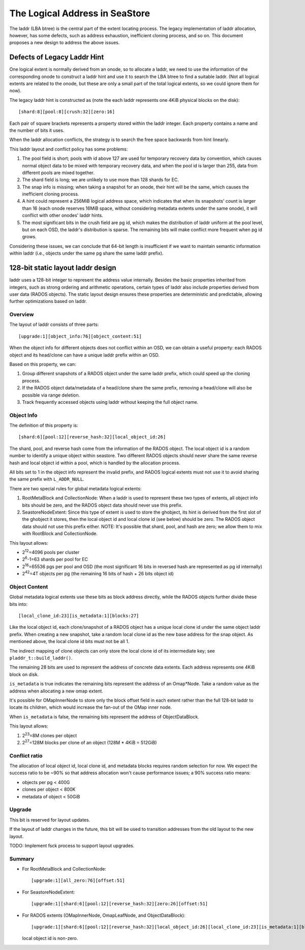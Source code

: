 =================================
 The Logical Address in SeaStore
=================================

The laddr (LBA btree) is the central part of the extent locating
process. The legacy implementation of laddr allocation, however, has
some defects, such as address exhaustion, inefficient cloning process,
and so on. This document proposes a new design to address the above
issues.

Defects of Legacy Laddr Hint
============================

One logical extent is normally derived from an onode, so to allocate a
laddr, we need to use the information of the corresponding onode to
construct a laddr hint and use it to search the LBA btree to find a
suitable laddr. (Not all logical extents are related to the onode, but
these are only a small part of the total logical extents, so we could
ignore them for now).

The legacy laddr hint is constructed as (note the each laddr represents
one 4KiB physical blocks on the disk):

::

   [shard:8][pool:8][crush:32][zero:16]

Each pair of square brackets represents a property stored within the
laddr integer. Each property contains a name and the number of bits it
uses.

When the laddr allocation conflicts, the strategy is to search the
free space backwards from hint linearly.

This laddr layout and conflict policy has some problems:

#. The pool field is short; pools with id above 127 are used for
   temporary recovery data by convention, which causes normal object
   data to be mixed with temporary recovery data, and when the pool id
   is larger than 255, data from different pools are mixed together.
#. The shard field is long; we are unlikely to use more than 128
   shards for EC.
#. The snap info is missing; when taking a snapshot for an onode,
   their hint will be the same, which causes the inefficient cloning
   process.
#. A hint could represent a 256MiB logical address space, which
   indicates that when its snapshots' count is larger than 16 (each
   onode reserves 16MiB space, without considering metadata extents
   under the same onode), it will conflict with other onodes' laddr
   hints.
#. The most significant bits in the crush field are pg id, which makes
   the distribution of laddr uniform at the pool level, but on each
   OSD, the laddr's distribution is sparse. The remaining bits will
   make conflict more frequent when pg id grows.

Considering these issues, we can conclude that 64-bit length is
insufficient if we want to maintain semantic information within laddr
(i.e., objects under the same pg share the same laddr prefix).

128-bit static layout laddr design
==================================

laddr uses a 128-bit integer to represent the address value
internally.  Besides the basic properties inherited from integers,
such as strong ordering and arithmetic operations, certain types of
laddr also include properties derived from user data (RADOS objects).
The static layout design ensures these properties are deterministic
and predictable, allowing further optimizations based on laddr.

Overview
--------

The layout of laddr consists of three parts:

::

   [upgrade:1][object_info:76][object_content:51]

When the object info for different objects does not conflict within an
OSD, we can obtain a useful property: each RADOS object and its
head/clone can have a unique laddr prefix within an OSD.

Based on this property, we can:

#. Group different snapshots of a RADOS object under the same laddr
   prefix, which could speed up the cloning process.
#. If the RADOS object data/metadata of a head/clone share the same
   prefix, removing a head/clone will also be possible via range
   deletion.
#. Track frequently accessed objects using laddr without keeping the
   full object name.

Object Info
-----------

The definition of this property is:

::

   [shard:6][pool:12][reverse_hash:32][local_object_id:26]

The shard, pool, and reverse hash come from the information of the
RADOS object. The local object id is a random number to identify a
unique object within seastore. Two different RADOS objects should
never share the same reverse hash and local object id within a pool,
which is handled by the allocation process.

All bits set to 1 in the object info represent the invalid prefix, and
RADOS logical extents must not use it to avoid sharing the same prefix
with ``L_ADDR_NULL``.

There are two special rules for global metadata logical extents:

#. RootMetaBlock and CollectionNode: When a laddr is used to represent
   these two types of extents, all object info bits should be zero,
   and the RADOS object data should never use this prefix.
#. SeastoreNodeExtent: Since this type of extent is used to store the
   ghobject, its hint is derived from the first slot of the ghobject
   it stores, then the local object id and local clone id (see below)
   should be zero. The RADOS object data should not use this prefix
   either. NOTE: It's possible that shard, pool, and hash are zero; we
   allow them to mix with RootBlock and CollectionNode.

This layout allows:

-  2\ :sup:`12`\ =4096 pools per cluster
-  2\ :sup:`6`-1=63 shards per pool for EC
-  2\ :sup:`16`\ =65536 pgs per pool and OSD (the most significant 16
   bits in reversed hash are represented as pg id internally)
-  2\ :sup:`42`\ =4T objects per pg (the remaining 16 bits of hash + 26
   bits object id)

Object Content
--------------

Global metadata logical extents use these bits as block address
directly, while the RADOS objects further divide these bits into:

::

   [local_clone_id:23][is_metadata:1][blocks:27]

Like the local object id, each clone/snapshot of a RADOS object has a
unique local clone id under the same object laddr prefix. When
creating a new snapshot, take a random local clone id as the new base
address for the snap object. As mentioned above, the local clone id
bits must not be all 1.

The indirect mapping of clone objects can only store the local clone
id of its intermediate key; see ``pladdr_t::build_laddr()``.

The remaining 28 bits are used to represent the address of concrete
data extents. Each address represents one 4KiB block on disk.

``is_metadata`` is true indicates the remaining bits represent the
address of an Omap*Node. Take a random value as the address when
allocating a new omap extent.

It's possible for OMapInnerNode to store only the block offset field
in each extent rather than the full 128-bit laddr to locate its
children, which would increase the fan-out of the OMap inner node.

When ``is_metadata`` is false, the remaining bits represent the
address of ObjectDataBlock.

This layout allows:

#. 2\ :sup:`23`\ =8M clones per object
#. 2\ :sup:`27`\ =128M blocks per clone of an object (128M \* 4KiB =
   512GiB)

Conflict ratio
--------------

The allocation of local object id, local clone id, and metadata blocks
requires random selection for now. We expect the success ratio to be
~90% so that address allocation won't cause performance issues; a 90%
success ratio means:

-  objects per pg < 400G
-  clones per object < 800K
-  metadata of object < 50GiB

Upgrade
-------

This bit is reserved for layout updates.

If the layout of laddr changes in the future, this bit will be used to
transition addresses from the old layout to the new layout.

TODO: Implement fsck process to support layout upgrades.

Summary
-------

-  For RootMetaBlock and CollectionNode:

   ::

      [upgrade:1][all_zero:76][offset:51]

-  For SeastoreNodeExtent:

   ::

      [upgrade:1][shard:6][pool:12][reverse_hash:32][zero:26][offset:51]

-  For RADOS extents (OMapInnerNode, OmapLeafNode, and ObjectDataBlock):

   ::

      [upgrade:1][shard:6][pool:12][reverse_hash:32][local_object_id:26][local_clone_id:23][is_metadata:1][blocks:27]

   local object id is non-zero.

